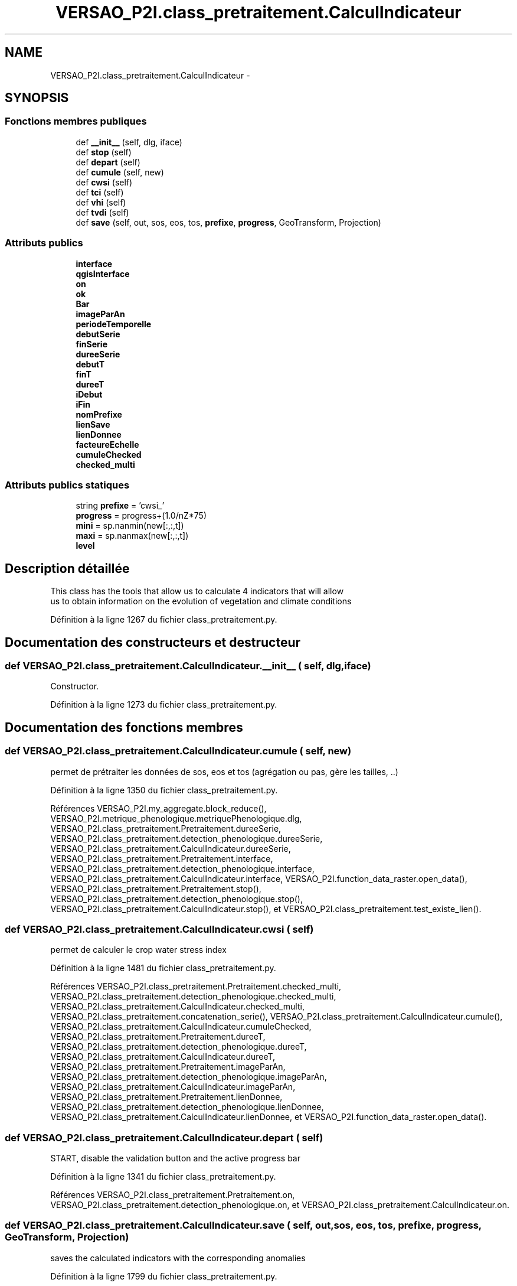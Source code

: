 .TH "VERSAO_P2I.class_pretraitement.CalculIndicateur" 3 "Jeudi 30 Juin 2016" "VERSAO" \" -*- nroff -*-
.ad l
.nh
.SH NAME
VERSAO_P2I.class_pretraitement.CalculIndicateur \- 
.SH SYNOPSIS
.br
.PP
.SS "Fonctions membres publiques"

.in +1c
.ti -1c
.RI "def \fB__init__\fP (self, dlg, iface)"
.br
.ti -1c
.RI "def \fBstop\fP (self)"
.br
.ti -1c
.RI "def \fBdepart\fP (self)"
.br
.ti -1c
.RI "def \fBcumule\fP (self, new)"
.br
.ti -1c
.RI "def \fBcwsi\fP (self)"
.br
.ti -1c
.RI "def \fBtci\fP (self)"
.br
.ti -1c
.RI "def \fBvhi\fP (self)"
.br
.ti -1c
.RI "def \fBtvdi\fP (self)"
.br
.ti -1c
.RI "def \fBsave\fP (self, out, sos, eos, tos, \fBprefixe\fP, \fBprogress\fP, GeoTransform, Projection)"
.br
.in -1c
.SS "Attributs publics"

.in +1c
.ti -1c
.RI "\fBinterface\fP"
.br
.ti -1c
.RI "\fBqgisInterface\fP"
.br
.ti -1c
.RI "\fBon\fP"
.br
.ti -1c
.RI "\fBok\fP"
.br
.ti -1c
.RI "\fBBar\fP"
.br
.ti -1c
.RI "\fBimageParAn\fP"
.br
.ti -1c
.RI "\fBperiodeTemporelle\fP"
.br
.ti -1c
.RI "\fBdebutSerie\fP"
.br
.ti -1c
.RI "\fBfinSerie\fP"
.br
.ti -1c
.RI "\fBdureeSerie\fP"
.br
.ti -1c
.RI "\fBdebutT\fP"
.br
.ti -1c
.RI "\fBfinT\fP"
.br
.ti -1c
.RI "\fBdureeT\fP"
.br
.ti -1c
.RI "\fBiDebut\fP"
.br
.ti -1c
.RI "\fBiFin\fP"
.br
.ti -1c
.RI "\fBnomPrefixe\fP"
.br
.ti -1c
.RI "\fBlienSave\fP"
.br
.ti -1c
.RI "\fBlienDonnee\fP"
.br
.ti -1c
.RI "\fBfacteureEchelle\fP"
.br
.ti -1c
.RI "\fBcumuleChecked\fP"
.br
.ti -1c
.RI "\fBchecked_multi\fP"
.br
.in -1c
.SS "Attributs publics statiques"

.in +1c
.ti -1c
.RI "string \fBprefixe\fP = 'cwsi_'"
.br
.ti -1c
.RI "\fBprogress\fP = progress+(1\&.0/nZ*75)"
.br
.ti -1c
.RI "\fBmini\fP = sp\&.nanmin(new[:,:,t])"
.br
.ti -1c
.RI "\fBmaxi\fP = sp\&.nanmax(new[:,:,t])"
.br
.ti -1c
.RI "\fBlevel\fP"
.br
.in -1c
.SH "Description détaillée"
.PP 

.PP
.nf
This class has the tools that allow us to calculate 4 indicators that will allow
 us to obtain information on the evolution of vegetation and climate conditions    

.fi
.PP
 
.PP
Définition à la ligne 1267 du fichier class_pretraitement\&.py\&.
.SH "Documentation des constructeurs et destructeur"
.PP 
.SS "def VERSAO_P2I\&.class_pretraitement\&.CalculIndicateur\&.__init__ ( self,  dlg,  iface)"

.PP
.nf
Constructor.

.fi
.PP
 
.PP
Définition à la ligne 1273 du fichier class_pretraitement\&.py\&.
.SH "Documentation des fonctions membres"
.PP 
.SS "def VERSAO_P2I\&.class_pretraitement\&.CalculIndicateur\&.cumule ( self,  new)"

.PP
.nf
permet de prétraiter les données de sos, eos et tos (agrégation ou pas, gère les tailles, ..)            

.fi
.PP
 
.PP
Définition à la ligne 1350 du fichier class_pretraitement\&.py\&.
.PP
Références VERSAO_P2I\&.my_aggregate\&.block_reduce(), VERSAO_P2I\&.metrique_phenologique\&.metriquePhenologique\&.dlg, VERSAO_P2I\&.class_pretraitement\&.Pretraitement\&.dureeSerie, VERSAO_P2I\&.class_pretraitement\&.detection_phenologique\&.dureeSerie, VERSAO_P2I\&.class_pretraitement\&.CalculIndicateur\&.dureeSerie, VERSAO_P2I\&.class_pretraitement\&.Pretraitement\&.interface, VERSAO_P2I\&.class_pretraitement\&.detection_phenologique\&.interface, VERSAO_P2I\&.class_pretraitement\&.CalculIndicateur\&.interface, VERSAO_P2I\&.function_data_raster\&.open_data(), VERSAO_P2I\&.class_pretraitement\&.Pretraitement\&.stop(), VERSAO_P2I\&.class_pretraitement\&.detection_phenologique\&.stop(), VERSAO_P2I\&.class_pretraitement\&.CalculIndicateur\&.stop(), et VERSAO_P2I\&.class_pretraitement\&.test_existe_lien()\&.
.SS "def VERSAO_P2I\&.class_pretraitement\&.CalculIndicateur\&.cwsi ( self)"

.PP
.nf
permet de calculer le crop water stress index

.fi
.PP
 
.PP
Définition à la ligne 1481 du fichier class_pretraitement\&.py\&.
.PP
Références VERSAO_P2I\&.class_pretraitement\&.Pretraitement\&.checked_multi, VERSAO_P2I\&.class_pretraitement\&.detection_phenologique\&.checked_multi, VERSAO_P2I\&.class_pretraitement\&.CalculIndicateur\&.checked_multi, VERSAO_P2I\&.class_pretraitement\&.concatenation_serie(), VERSAO_P2I\&.class_pretraitement\&.CalculIndicateur\&.cumule(), VERSAO_P2I\&.class_pretraitement\&.CalculIndicateur\&.cumuleChecked, VERSAO_P2I\&.class_pretraitement\&.Pretraitement\&.dureeT, VERSAO_P2I\&.class_pretraitement\&.detection_phenologique\&.dureeT, VERSAO_P2I\&.class_pretraitement\&.CalculIndicateur\&.dureeT, VERSAO_P2I\&.class_pretraitement\&.Pretraitement\&.imageParAn, VERSAO_P2I\&.class_pretraitement\&.detection_phenologique\&.imageParAn, VERSAO_P2I\&.class_pretraitement\&.CalculIndicateur\&.imageParAn, VERSAO_P2I\&.class_pretraitement\&.Pretraitement\&.lienDonnee, VERSAO_P2I\&.class_pretraitement\&.detection_phenologique\&.lienDonnee, VERSAO_P2I\&.class_pretraitement\&.CalculIndicateur\&.lienDonnee, et VERSAO_P2I\&.function_data_raster\&.open_data()\&.
.SS "def VERSAO_P2I\&.class_pretraitement\&.CalculIndicateur\&.depart ( self)"

.PP
.nf
START, disable the validation button and the active progress bar        
.fi
.PP
 
.PP
Définition à la ligne 1341 du fichier class_pretraitement\&.py\&.
.PP
Références VERSAO_P2I\&.class_pretraitement\&.Pretraitement\&.on, VERSAO_P2I\&.class_pretraitement\&.detection_phenologique\&.on, et VERSAO_P2I\&.class_pretraitement\&.CalculIndicateur\&.on\&.
.SS "def VERSAO_P2I\&.class_pretraitement\&.CalculIndicateur\&.save ( self,  out,  sos,  eos,  tos,  prefixe,  progress,  GeoTransform,  Projection)"

.PP
.nf
saves the calculated indicators with the corresponding anomalies        

.fi
.PP
 
.PP
Définition à la ligne 1799 du fichier class_pretraitement\&.py\&.
.PP
Références VERSAO_P2I\&.class_pretraitement\&.CalculIndicateur\&.cumuleChecked, VERSAO_P2I\&.class_pretraitement\&.Pretraitement\&.debutT, VERSAO_P2I\&.class_pretraitement\&.detection_phenologique\&.debutT, VERSAO_P2I\&.class_pretraitement\&.CalculIndicateur\&.debutT, VERSAO_P2I\&.class_pretraitement\&.Pretraitement\&.dureeT, VERSAO_P2I\&.class_pretraitement\&.detection_phenologique\&.dureeT, VERSAO_P2I\&.class_pretraitement\&.CalculIndicateur\&.dureeT, VERSAO_P2I\&.class_pretraitement\&.Pretraitement\&.finT, VERSAO_P2I\&.class_pretraitement\&.detection_phenologique\&.finT, VERSAO_P2I\&.class_pretraitement\&.CalculIndicateur\&.finT, VERSAO_P2I\&.class_pretraitement\&.Pretraitement\&.imageParAn, VERSAO_P2I\&.class_pretraitement\&.detection_phenologique\&.imageParAn, VERSAO_P2I\&.class_pretraitement\&.CalculIndicateur\&.imageParAn, VERSAO_P2I\&.class_pretraitement\&.Pretraitement\&.interface, VERSAO_P2I\&.class_pretraitement\&.detection_phenologique\&.interface, VERSAO_P2I\&.class_pretraitement\&.CalculIndicateur\&.interface, VERSAO_P2I\&.class_pretraitement\&.Pretraitement\&.lienSave, VERSAO_P2I\&.class_pretraitement\&.detection_phenologique\&.lienSave, VERSAO_P2I\&.class_pretraitement\&.CalculIndicateur\&.lienSave, VERSAO_P2I\&.class_pretraitement\&.Pretraitement\&.nomPrefixe, VERSAO_P2I\&.class_pretraitement\&.detection_phenologique\&.nomPrefixe, VERSAO_P2I\&.class_pretraitement\&.CalculIndicateur\&.nomPrefixe, VERSAO_P2I\&.class_pretraitement\&.Pretraitement\&.on, VERSAO_P2I\&.class_pretraitement\&.detection_phenologique\&.on, VERSAO_P2I\&.class_pretraitement\&.CalculIndicateur\&.on, VERSAO_P2I\&.class_pretraitement\&.Pretraitement\&.stop(), VERSAO_P2I\&.class_pretraitement\&.detection_phenologique\&.stop(), VERSAO_P2I\&.class_pretraitement\&.CalculIndicateur\&.stop(), et VERSAO_P2I\&.function_data_raster\&.write_data()\&.
.SS "def VERSAO_P2I\&.class_pretraitement\&.CalculIndicateur\&.stop ( self)"

.PP
.nf
STOP, activate the validation button and disable progress bar 

.fi
.PP
 
.PP
Définition à la ligne 1330 du fichier class_pretraitement\&.py\&.
.PP
Références VERSAO_P2I\&.class_pretraitement\&.Pretraitement\&.on, VERSAO_P2I\&.class_pretraitement\&.detection_phenologique\&.on, et VERSAO_P2I\&.class_pretraitement\&.CalculIndicateur\&.on\&.
.SS "def VERSAO_P2I\&.class_pretraitement\&.CalculIndicateur\&.tci ( self)"

.PP
.nf
calculates the TCI (temperature conditions index)  

.fi
.PP
 
.PP
Définition à la ligne 1523 du fichier class_pretraitement\&.py\&.
.PP
Références VERSAO_P2I\&.class_pretraitement\&.Pretraitement\&.checked_multi, VERSAO_P2I\&.class_pretraitement\&.detection_phenologique\&.checked_multi, VERSAO_P2I\&.class_pretraitement\&.CalculIndicateur\&.checked_multi, VERSAO_P2I\&.class_pretraitement\&.concatenation_serie(), VERSAO_P2I\&.class_pretraitement\&.CalculIndicateur\&.cumule(), VERSAO_P2I\&.class_pretraitement\&.CalculIndicateur\&.cumuleChecked, VERSAO_P2I\&.class_pretraitement\&.Pretraitement\&.depart(), VERSAO_P2I\&.class_pretraitement\&.detection_phenologique\&.depart(), VERSAO_P2I\&.class_pretraitement\&.CalculIndicateur\&.depart(), VERSAO_P2I\&.class_pretraitement\&.Pretraitement\&.dureeT, VERSAO_P2I\&.class_pretraitement\&.detection_phenologique\&.dureeT, VERSAO_P2I\&.class_pretraitement\&.CalculIndicateur\&.dureeT, VERSAO_P2I\&.class_pretraitement\&.Pretraitement\&.imageParAn, VERSAO_P2I\&.class_pretraitement\&.detection_phenologique\&.imageParAn, VERSAO_P2I\&.class_pretraitement\&.CalculIndicateur\&.imageParAn, VERSAO_P2I\&.class_pretraitement\&.Pretraitement\&.lienDonnee, VERSAO_P2I\&.class_pretraitement\&.detection_phenologique\&.lienDonnee, VERSAO_P2I\&.class_pretraitement\&.CalculIndicateur\&.lienDonnee, VERSAO_P2I\&.class_pretraitement\&.Pretraitement\&.on, VERSAO_P2I\&.class_pretraitement\&.detection_phenologique\&.on, VERSAO_P2I\&.class_pretraitement\&.CalculIndicateur\&.on, VERSAO_P2I\&.function_data_raster\&.open_data(), VERSAO_P2I\&.class_pretraitement\&.Pretraitement\&.save(), VERSAO_P2I\&.class_pretraitement\&.CalculIndicateur\&.save(), VERSAO_P2I\&.class_pretraitement\&.Pretraitement\&.stop(), VERSAO_P2I\&.class_pretraitement\&.detection_phenologique\&.stop(), et VERSAO_P2I\&.class_pretraitement\&.CalculIndicateur\&.stop()\&.
.SS "def VERSAO_P2I\&.class_pretraitement\&.CalculIndicateur\&.tvdi ( self)"

.PP
.nf
calculates the TVDI (temperature-vegetation dryness index)

.fi
.PP
 
.PP
Définition à la ligne 1693 du fichier class_pretraitement\&.py\&.
.PP
Références VERSAO_P2I\&.my_aggregate\&.block_reduce(), VERSAO_P2I\&.class_pretraitement\&.Pretraitement\&.checked_multi, VERSAO_P2I\&.class_pretraitement\&.detection_phenologique\&.checked_multi, VERSAO_P2I\&.class_pretraitement\&.CalculIndicateur\&.checked_multi, VERSAO_P2I\&.class_pretraitement\&.concatenation_serie(), VERSAO_P2I\&.class_pretraitement\&.CalculIndicateur\&.cumule(), VERSAO_P2I\&.class_pretraitement\&.CalculIndicateur\&.cumuleChecked, VERSAO_P2I\&.class_pretraitement\&.Pretraitement\&.debutSerie, VERSAO_P2I\&.class_pretraitement\&.detection_phenologique\&.debutSerie, VERSAO_P2I\&.class_pretraitement\&.CalculIndicateur\&.debutSerie, VERSAO_P2I\&.class_pretraitement\&.Pretraitement\&.debutT, VERSAO_P2I\&.class_pretraitement\&.detection_phenologique\&.debutT, VERSAO_P2I\&.class_pretraitement\&.CalculIndicateur\&.debutT, VERSAO_P2I\&.class_pretraitement\&.Pretraitement\&.depart(), VERSAO_P2I\&.class_pretraitement\&.detection_phenologique\&.depart(), VERSAO_P2I\&.class_pretraitement\&.CalculIndicateur\&.depart(), VERSAO_P2I\&.class_pretraitement\&.Pretraitement\&.dureeSerie, VERSAO_P2I\&.class_pretraitement\&.detection_phenologique\&.dureeSerie, VERSAO_P2I\&.class_pretraitement\&.CalculIndicateur\&.dureeSerie, VERSAO_P2I\&.class_pretraitement\&.Pretraitement\&.dureeT, VERSAO_P2I\&.class_pretraitement\&.detection_phenologique\&.dureeT, VERSAO_P2I\&.class_pretraitement\&.CalculIndicateur\&.dureeT, VERSAO_P2I\&.class_pretraitement\&.Pretraitement\&.finSerie, VERSAO_P2I\&.class_pretraitement\&.detection_phenologique\&.finSerie, VERSAO_P2I\&.class_pretraitement\&.CalculIndicateur\&.finSerie, VERSAO_P2I\&.class_pretraitement\&.Pretraitement\&.finT, VERSAO_P2I\&.class_pretraitement\&.detection_phenologique\&.finT, VERSAO_P2I\&.class_pretraitement\&.CalculIndicateur\&.finT, VERSAO_P2I\&.class_pretraitement\&.Pretraitement\&.iDebut, VERSAO_P2I\&.class_pretraitement\&.detection_phenologique\&.iDebut, VERSAO_P2I\&.class_pretraitement\&.CalculIndicateur\&.iDebut, VERSAO_P2I\&.class_pretraitement\&.Pretraitement\&.iFin, VERSAO_P2I\&.class_pretraitement\&.detection_phenologique\&.iFin, VERSAO_P2I\&.class_pretraitement\&.CalculIndicateur\&.iFin, VERSAO_P2I\&.class_pretraitement\&.Pretraitement\&.imageParAn, VERSAO_P2I\&.class_pretraitement\&.detection_phenologique\&.imageParAn, VERSAO_P2I\&.class_pretraitement\&.CalculIndicateur\&.imageParAn, VERSAO_P2I\&.class_pretraitement\&.Pretraitement\&.interface, VERSAO_P2I\&.class_pretraitement\&.detection_phenologique\&.interface, VERSAO_P2I\&.class_pretraitement\&.CalculIndicateur\&.interface, VERSAO_P2I\&.class_pretraitement\&.Pretraitement\&.lienDonnee, VERSAO_P2I\&.class_pretraitement\&.detection_phenologique\&.lienDonnee, VERSAO_P2I\&.class_pretraitement\&.CalculIndicateur\&.lienDonnee, VERSAO_P2I\&.class_pretraitement\&.Pretraitement\&.on, VERSAO_P2I\&.class_pretraitement\&.detection_phenologique\&.on, VERSAO_P2I\&.class_pretraitement\&.CalculIndicateur\&.on, VERSAO_P2I\&.function_data_raster\&.open_data(), VERSAO_P2I\&.class_pretraitement\&.Pretraitement\&.save(), VERSAO_P2I\&.class_pretraitement\&.CalculIndicateur\&.save(), VERSAO_P2I\&.class_pretraitement\&.Pretraitement\&.stop(), VERSAO_P2I\&.class_pretraitement\&.detection_phenologique\&.stop(), VERSAO_P2I\&.class_pretraitement\&.CalculIndicateur\&.stop(), VERSAO_P2I\&.class_pretraitement\&.test_lien_data_date(), et VERSAO_P2I\&.TVDI\&.TVDI_function()\&.
.SS "def VERSAO_P2I\&.class_pretraitement\&.CalculIndicateur\&.vhi ( self)"

.PP
.nf
calculates the VHI (vegetation health index)

.fi
.PP
 
.PP
Définition à la ligne 1573 du fichier class_pretraitement\&.py\&.
.PP
Références VERSAO_P2I\&.my_aggregate\&.block_reduce(), VERSAO_P2I\&.class_pretraitement\&.Pretraitement\&.checked_multi, VERSAO_P2I\&.class_pretraitement\&.detection_phenologique\&.checked_multi, VERSAO_P2I\&.class_pretraitement\&.CalculIndicateur\&.checked_multi, VERSAO_P2I\&.class_pretraitement\&.concatenation_serie(), VERSAO_P2I\&.class_pretraitement\&.CalculIndicateur\&.cumule(), VERSAO_P2I\&.class_pretraitement\&.CalculIndicateur\&.cumuleChecked, VERSAO_P2I\&.class_pretraitement\&.Pretraitement\&.debutSerie, VERSAO_P2I\&.class_pretraitement\&.detection_phenologique\&.debutSerie, VERSAO_P2I\&.class_pretraitement\&.CalculIndicateur\&.debutSerie, VERSAO_P2I\&.class_pretraitement\&.Pretraitement\&.debutT, VERSAO_P2I\&.class_pretraitement\&.detection_phenologique\&.debutT, VERSAO_P2I\&.class_pretraitement\&.CalculIndicateur\&.debutT, VERSAO_P2I\&.class_pretraitement\&.Pretraitement\&.depart(), VERSAO_P2I\&.class_pretraitement\&.detection_phenologique\&.depart(), VERSAO_P2I\&.class_pretraitement\&.CalculIndicateur\&.depart(), VERSAO_P2I\&.class_pretraitement\&.Pretraitement\&.dureeSerie, VERSAO_P2I\&.class_pretraitement\&.detection_phenologique\&.dureeSerie, VERSAO_P2I\&.class_pretraitement\&.CalculIndicateur\&.dureeSerie, VERSAO_P2I\&.class_pretraitement\&.Pretraitement\&.dureeT, VERSAO_P2I\&.class_pretraitement\&.detection_phenologique\&.dureeT, VERSAO_P2I\&.class_pretraitement\&.CalculIndicateur\&.dureeT, VERSAO_P2I\&.class_pretraitement\&.Pretraitement\&.finSerie, VERSAO_P2I\&.class_pretraitement\&.detection_phenologique\&.finSerie, VERSAO_P2I\&.class_pretraitement\&.CalculIndicateur\&.finSerie, VERSAO_P2I\&.class_pretraitement\&.Pretraitement\&.finT, VERSAO_P2I\&.class_pretraitement\&.detection_phenologique\&.finT, VERSAO_P2I\&.class_pretraitement\&.CalculIndicateur\&.finT, VERSAO_P2I\&.class_pretraitement\&.Pretraitement\&.iDebut, VERSAO_P2I\&.class_pretraitement\&.detection_phenologique\&.iDebut, VERSAO_P2I\&.class_pretraitement\&.CalculIndicateur\&.iDebut, VERSAO_P2I\&.class_pretraitement\&.Pretraitement\&.iFin, VERSAO_P2I\&.class_pretraitement\&.detection_phenologique\&.iFin, VERSAO_P2I\&.class_pretraitement\&.CalculIndicateur\&.iFin, VERSAO_P2I\&.class_pretraitement\&.Pretraitement\&.imageParAn, VERSAO_P2I\&.class_pretraitement\&.detection_phenologique\&.imageParAn, VERSAO_P2I\&.class_pretraitement\&.CalculIndicateur\&.imageParAn, VERSAO_P2I\&.class_pretraitement\&.Pretraitement\&.interface, VERSAO_P2I\&.class_pretraitement\&.detection_phenologique\&.interface, VERSAO_P2I\&.class_pretraitement\&.CalculIndicateur\&.interface, VERSAO_P2I\&.class_pretraitement\&.Pretraitement\&.lienDonnee, VERSAO_P2I\&.class_pretraitement\&.detection_phenologique\&.lienDonnee, VERSAO_P2I\&.class_pretraitement\&.CalculIndicateur\&.lienDonnee, VERSAO_P2I\&.class_pretraitement\&.Pretraitement\&.on, VERSAO_P2I\&.class_pretraitement\&.detection_phenologique\&.on, VERSAO_P2I\&.class_pretraitement\&.CalculIndicateur\&.on, VERSAO_P2I\&.function_data_raster\&.open_data(), VERSAO_P2I\&.class_pretraitement\&.Pretraitement\&.save(), VERSAO_P2I\&.class_pretraitement\&.CalculIndicateur\&.save(), VERSAO_P2I\&.class_pretraitement\&.Pretraitement\&.stop(), VERSAO_P2I\&.class_pretraitement\&.detection_phenologique\&.stop(), VERSAO_P2I\&.class_pretraitement\&.CalculIndicateur\&.stop(), et VERSAO_P2I\&.class_pretraitement\&.test_lien_data_date()\&.
.SH "Documentation des données membres"
.PP 
.SS "VERSAO_P2I\&.class_pretraitement\&.CalculIndicateur\&.Bar"

.PP
Définition à la ligne 1283 du fichier class_pretraitement\&.py\&.
.SS "VERSAO_P2I\&.class_pretraitement\&.CalculIndicateur\&.checked_multi"

.PP
Définition à la ligne 1309 du fichier class_pretraitement\&.py\&.
.SS "VERSAO_P2I\&.class_pretraitement\&.CalculIndicateur\&.cumuleChecked"

.PP
Définition à la ligne 1308 du fichier class_pretraitement\&.py\&.
.SS "VERSAO_P2I\&.class_pretraitement\&.CalculIndicateur\&.debutSerie"

.PP
Définition à la ligne 1288 du fichier class_pretraitement\&.py\&.
.SS "VERSAO_P2I\&.class_pretraitement\&.CalculIndicateur\&.debutT"

.PP
Définition à la ligne 1293 du fichier class_pretraitement\&.py\&.
.SS "VERSAO_P2I\&.class_pretraitement\&.CalculIndicateur\&.dureeSerie"

.PP
Définition à la ligne 1291 du fichier class_pretraitement\&.py\&.
.SS "VERSAO_P2I\&.class_pretraitement\&.CalculIndicateur\&.dureeT"

.PP
Définition à la ligne 1296 du fichier class_pretraitement\&.py\&.
.SS "VERSAO_P2I\&.class_pretraitement\&.CalculIndicateur\&.facteureEchelle"

.PP
Définition à la ligne 1306 du fichier class_pretraitement\&.py\&.
.SS "VERSAO_P2I\&.class_pretraitement\&.CalculIndicateur\&.finSerie"

.PP
Définition à la ligne 1289 du fichier class_pretraitement\&.py\&.
.SS "VERSAO_P2I\&.class_pretraitement\&.CalculIndicateur\&.finT"

.PP
Définition à la ligne 1294 du fichier class_pretraitement\&.py\&.
.SS "VERSAO_P2I\&.class_pretraitement\&.CalculIndicateur\&.iDebut"

.PP
Définition à la ligne 1298 du fichier class_pretraitement\&.py\&.
.SS "VERSAO_P2I\&.class_pretraitement\&.CalculIndicateur\&.iFin"

.PP
Définition à la ligne 1299 du fichier class_pretraitement\&.py\&.
.SS "VERSAO_P2I\&.class_pretraitement\&.CalculIndicateur\&.imageParAn"

.PP
Définition à la ligne 1286 du fichier class_pretraitement\&.py\&.
.SS "VERSAO_P2I\&.class_pretraitement\&.CalculIndicateur\&.interface"

.PP
Définition à la ligne 1278 du fichier class_pretraitement\&.py\&.
.SS "VERSAO_P2I\&.class_pretraitement\&.CalculIndicateur\&.level\fC [static]\fP"

.PP
Définition à la ligne 1520 du fichier class_pretraitement\&.py\&.
.SS "VERSAO_P2I\&.class_pretraitement\&.CalculIndicateur\&.lienDonnee"

.PP
Définition à la ligne 1305 du fichier class_pretraitement\&.py\&.
.SS "VERSAO_P2I\&.class_pretraitement\&.CalculIndicateur\&.lienSave"

.PP
Définition à la ligne 1303 du fichier class_pretraitement\&.py\&.
.SS "VERSAO_P2I\&.class_pretraitement\&.CalculIndicateur\&.maxi = sp\&.nanmax(new[:,:,t])\fC [static]\fP"

.PP
Définition à la ligne 1513 du fichier class_pretraitement\&.py\&.
.SS "VERSAO_P2I\&.class_pretraitement\&.CalculIndicateur\&.mini = sp\&.nanmin(new[:,:,t])\fC [static]\fP"

.PP
Définition à la ligne 1512 du fichier class_pretraitement\&.py\&.
.SS "VERSAO_P2I\&.class_pretraitement\&.CalculIndicateur\&.nomPrefixe"

.PP
Définition à la ligne 1301 du fichier class_pretraitement\&.py\&.
.SS "VERSAO_P2I\&.class_pretraitement\&.CalculIndicateur\&.ok"

.PP
Définition à la ligne 1282 du fichier class_pretraitement\&.py\&.
.SS "VERSAO_P2I\&.class_pretraitement\&.CalculIndicateur\&.on"

.PP
Définition à la ligne 1281 du fichier class_pretraitement\&.py\&.
.SS "VERSAO_P2I\&.class_pretraitement\&.CalculIndicateur\&.periodeTemporelle"

.PP
Définition à la ligne 1287 du fichier class_pretraitement\&.py\&.
.SS "string VERSAO_P2I\&.class_pretraitement\&.CalculIndicateur\&.prefixe = 'cwsi_'\fC [static]\fP"

.PP
Définition à la ligne 1504 du fichier class_pretraitement\&.py\&.
.SS "VERSAO_P2I\&.class_pretraitement\&.CalculIndicateur\&.progress = progress+(1\&.0/nZ*75)\fC [static]\fP"

.PP
Définition à la ligne 1509 du fichier class_pretraitement\&.py\&.
.SS "VERSAO_P2I\&.class_pretraitement\&.CalculIndicateur\&.qgisInterface"

.PP
Définition à la ligne 1279 du fichier class_pretraitement\&.py\&.

.SH "Auteur"
.PP 
Généré automatiquement par Doxygen pour VERSAO à partir du code source\&.
